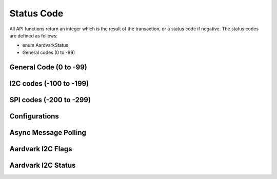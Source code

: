 Status Code
===========

All API functions return an integer which is the result of the transaction, or a status code if negative.
The status codes are defined as follows:

- enum AardvarkStatus
- General codes (0 to -99)

General Code (0 to -99)
-----------------------
.. py:data:: AA_OK
    :value: 0
.. py:data:: AA_UNABLE_TO_LOAD_LIBRARY
    :value: -1
.. py:data:: AA_UNABLE_TO_LOAD_DRIVER
    :value: -2
.. py:data:: AA_UNABLE_TO_LOAD_FUNCTION
    :value: -3
.. py:data:: AA_INCOMPATIBLE_LIBRARY
    :value: -4
.. py:data:: AA_INCOMPATIBLE_DEVICE
    :value: -5
.. py:data:: AA_COMMUNICATION_ERROR
    :value: -6
.. py:data:: AA_UNABLE_TO_OPEN
    :value: -7
.. py:data:: AA_UNABLE_TO_CLOSE
    :value: -8
.. py:data:: AA_INVALID_HANDLE
    :value: -9
.. py:data:: AA_CONFIG_ERROR
    :value: -10

I2C codes (-100 to -199)
------------------------
.. py:data:: AA_I2C_NOT_AVAILABLE
    :value: -100
.. py:data:: AA_I2C_NOT_ENABLED
    :value: -101
.. py:data:: AA_I2C_READ_ERROR
    :value: -102
.. py:data:: AA_I2C_WRITE_ERROR
    :value: -103
.. py:data:: AA_I2C_SLAVE_BAD_CONFIG
    :value: -104
.. py:data:: AA_I2C_SLAVE_READ_ERROR
    :value: -105
.. py:data:: AA_I2C_SLAVE_TIMEOUT
    :value: -106
.. py:data:: AA_I2C_DROPPED_EXCESS_BYTES
    :value: -107
.. py:data:: AA_I2C_BUS_ALREADY_FREE
    :value: -108

SPI codes (-200 to -299)
------------------------

.. py:data:: AA_SPI_NOT_AVAILABLE
    :value:-200
.. py:data:: AA_SPI_NOT_ENABLED
    :value:-201
.. py:data:: AA_SPI_WRITE_ERROR
    :value: -202
.. py:data:: AA_SPI_SLAVE_READ_ERROR
    :value: -203
.. py:data:: AA_SPI_SLAVE_TIMEOUT
    :value: -204
.. py:data:: AA_SPI_DROPPED_EXCESS_BYTES
    :value: -205


Configurations
--------------

.. py:data:: AA_CONFIG_GPIO_ONLY
    :value: 0x00
.. py:data:: AA_CONFIG_SPI_GPIO
    :value: 0x01
.. py:data:: AA_CONFIG_GPIO_I2C
    :value: 0x02
.. py:data:: AA_CONFIG_SPI_I2C
    :value: 0x03
.. py:data:: AA_CONFIG_QUERY
    :value: 0x04


Async Message Polling
---------------------

.. py:data:: AA_ASYNC_NO_DATA
    :value: 0x00000000
.. py:data:: AA_ASYNC_I2C_READ
    :value: 0x00000001
.. py:data:: AA_ASYNC_I2C_WRITE
    :value: 0x00000002
.. py:data:: AA_ASYNC_SPI
    :value: 0x00000004
.. py:data:: AA_ASYNC_I2C_MONITOR
    :value: 0x00000008

Aardvark I2C Flags
------------------

.. py:data:: AA_I2C_NO_FLAGS
    :value: 0x00
.. py:data:: AA_I2C_10_BIT_ADDR
    :value: 0x01
.. py:data:: AA_I2C_COMBINED_FMT
    :value: 0x02
.. py:data:: AA_I2C_NO_STOP
    :value: 0x04
.. py:data:: AA_I2C_SIZED_READ
    :value: 0x10
.. py:data:: AA_I2C_SIZED_READ_EXTRA1
    :value: 0x20

Aardvark I2C Status
-------------------

.. py:data:: AA_I2C_STATUS_OK = 0
    :value: 0
.. py:data:: AA_I2C_STATUS_BUS_ERROR
    :value: 1
.. py:data:: AA_I2C_STATUS_SLA_ACK
    :value: 2
.. py:data:: AA_I2C_STATUS_SLA_NACK
    :value: 3
.. py:data:: AA_I2C_STATUS_DATA_NACK
    :value: 4
.. py:data:: AA_I2C_STATUS_ARB_LOST
    :value: 5
.. py:data:: AA_I2C_STATUS_BUS_LOCKED
    :value: 6
.. py:data:: AA_I2C_STATUS_LAST_DATA_ACK
    :value: 7
